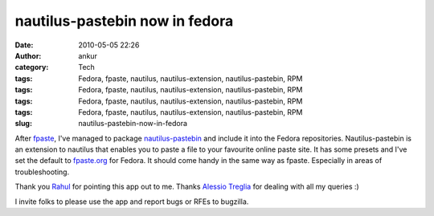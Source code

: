 nautilus-pastebin now in fedora
###############################
:date: 2010-05-05 22:26
:author: ankur
:category: Tech
:tags: Fedora, fpaste, nautilus, nautilus-extension, nautilus-pastebin, RPM
:tags: Fedora, fpaste, nautilus, nautilus-extension, nautilus-pastebin, RPM
:tags: Fedora, fpaste, nautilus, nautilus-extension, nautilus-pastebin, RPM
:tags: Fedora, fpaste, nautilus, nautilus-extension, nautilus-pastebin, RPM
:slug: nautilus-pastebin-now-in-fedora

After `fpaste`_, I've managed to package `nautilus-pastebin`_ and
include it into the Fedora repositories. Nautilus-pastebin is an
extension to nautilus that enables you to paste a file to your favourite
online paste site. It has some presets and I've set the default to
`fpaste.org`_ for Fedora. It should come handy in the same way as
fpaste. Especially in areas of troubleshooting.

Thank you `Rahul`_ for pointing this app out to me. Thanks `Alessio
Treglia`_ for dealing with all my queries :)

I invite folks to please use the app and report bugs or RFEs to
bugzilla.

.. _fpaste: https://admin.fedoraproject.org/pkgdb/acls/bugs/fpaste
.. _nautilus-pastebin: https://launchpad.net/nautilus-pastebin
.. _fpaste.org: http://fpaste.org
.. _Rahul: https://fedoraproject.org/wiki/RahulSundaram
.. _Alessio Treglia: https://launchpad.net/~quadrispro
